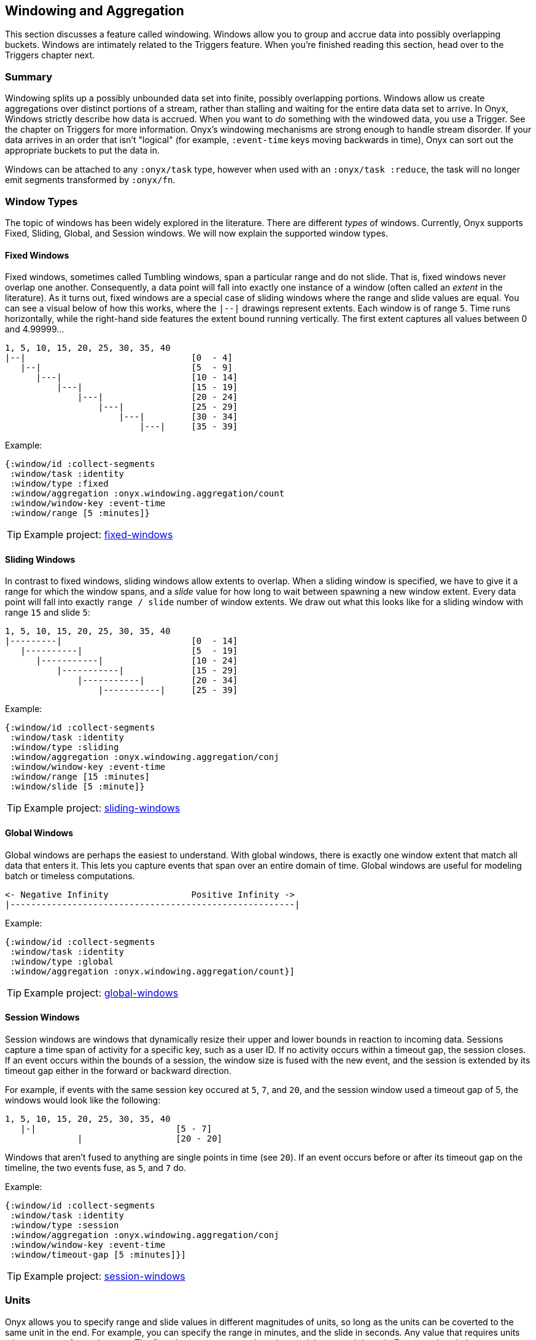 [[windowing-and-aggregation]]
== Windowing and Aggregation

This section discusses a feature called windowing. Windows allow you to
group and accrue data into possibly overlapping buckets. Windows are
intimately related to the Triggers feature. When you're finished reading
this section, head over to the Triggers chapter next.

=== Summary

Windowing splits up a possibly unbounded data set into finite, possibly
overlapping portions. Windows allow us create aggregations over distinct
portions of a stream, rather than stalling and waiting for the entire
data data set to arrive. In Onyx, Windows strictly describe how data is
accrued. When you want to _do_ something with the windowed data, you use
a Trigger. See the chapter on Triggers for more information. Onyx's
windowing mechanisms are strong enough to handle stream disorder. If
your data arrives in an order that isn't "logical" (for example,
`:event-time` keys moving backwards in time), Onyx can sort out the
appropriate buckets to put the data in.

Windows can be attached to any `:onyx/task` type, however when used with an
`:onyx/task :reduce`, the task will no longer emit segments transformed by `:onyx/fn`.

=== Window Types

The topic of windows has been widely explored in the literature. There
are different _types_ of windows. Currently, Onyx supports Fixed,
Sliding, Global, and Session windows. We will now explain the supported
window types.

==== Fixed Windows

Fixed windows, sometimes called Tumbling windows, span a particular
range and do not slide. That is, fixed windows never overlap one
another. Consequently, a data point will fall into exactly one instance
of a window (often called an _extent_ in the literature). As it turns
out, fixed windows are a special case of sliding windows where the range
and slide values are equal. You can see a visual below of how this
works, where the `|--|` drawings represent extents. Each window is of
range `5`. Time runs horizontally, while the right-hand side features
the extent bound running vertically. The first extent captures all
values between 0 and 4.99999...

[source,text]
----
1, 5, 10, 15, 20, 25, 30, 35, 40
|--|                                [0  - 4]
   |--|                             [5  - 9]
      |---|                         [10 - 14]
          |---|                     [15 - 19]
              |---|                 [20 - 24]
                  |---|             [25 - 29]
                      |---|         [30 - 34]
                          |---|     [35 - 39]
----

Example:

[source,clojure]
----
{:window/id :collect-segments
 :window/task :identity
 :window/type :fixed
 :window/aggregation :onyx.windowing.aggregation/count
 :window/window-key :event-time
 :window/range [5 :minutes]}
----

TIP: Example project:
https://github.com/onyx-platform/onyx-examples/tree/0.9.x/fixed-windows[fixed-windows]

==== Sliding Windows

In contrast to fixed windows, sliding windows allow extents to overlap.
When a sliding window is specified, we have to give it a range for which
the window spans, and a _slide_ value for how long to wait between
spawning a new window extent. Every data point will fall into exactly
`range / slide` number of window extents. We draw out what this looks
like for a sliding window with range `15` and slide `5`:

[source,text]
----
1, 5, 10, 15, 20, 25, 30, 35, 40
|---------|                         [0  - 14]
   |----------|                     [5  - 19]
      |-----------|                 [10 - 24]
          |-----------|             [15 - 29]
              |-----------|         [20 - 34]
                  |-----------|     [25 - 39]
----

Example:

[source,clojure]
----
{:window/id :collect-segments
 :window/task :identity
 :window/type :sliding
 :window/aggregation :onyx.windowing.aggregation/conj
 :window/window-key :event-time
 :window/range [15 :minutes]
 :window/slide [5 :minute]}
----

TIP: Example project:
https://github.com/onyx-platform/onyx-examples/tree/0.9.x/sliding-windows[sliding-windows]

==== Global Windows

Global windows are perhaps the easiest to understand. With global
windows, there is exactly one window extent that match all data that
enters it. This lets you capture events that span over an entire domain
of time. Global windows are useful for modeling batch or timeless
computations.

[source,text]
----
<- Negative Infinity                Positive Infinity ->
|-------------------------------------------------------|
----

Example:

[source,clojure]
----
{:window/id :collect-segments
 :window/task :identity
 :window/type :global
 :window/aggregation :onyx.windowing.aggregation/count}]
----

TIP: Example project:
https://github.com/onyx-platform/onyx-examples/tree/0.9.x/global-windows[global-windows]

==== Session Windows

Session windows are windows that dynamically resize their upper and
lower bounds in reaction to incoming data. Sessions capture a time span
of activity for a specific key, such as a user ID. If no activity occurs
within a timeout gap, the session closes. If an event occurs within the
bounds of a session, the window size is fused with the new event, and
the session is extended by its timeout gap either in the forward or
backward direction.

For example, if events with the same session key occured at `5`, `7`,
and `20`, and the session window used a timeout gap of 5, the windows
would look like the following:

[source,text]
----
1, 5, 10, 15, 20, 25, 30, 35, 40
   |-|                           [5 - 7]
              |                  [20 - 20]
----

Windows that aren't fused to anything are single points in time (see
`20`). If an event occurs before or after its timeout gap on the
timeline, the two events fuse, as `5`, and `7` do.

Example:

[source,clojure]
----
{:window/id :collect-segments
 :window/task :identity
 :window/type :session
 :window/aggregation :onyx.windowing.aggregation/conj
 :window/window-key :event-time
 :window/timeout-gap [5 :minutes]}]
----

TIP: Example project:
https://github.com/onyx-platform/onyx-examples/tree/0.9.x/session-windows[session-windows]

=== Units

Onyx allows you to specify range and slide values in different
magnitudes of units, so long as the units can be coverted to the same
unit in the end. For example, you can specify the range in minutes, and
the slide in seconds. Any value that requires units takes a vector of
two elements. The first element represents the value, and the second the
unit. For example, window specifications denoting range and slide might
look like:

[source,clojure]
----
{:window/range [1 :minute]
 :window/slide [30 :seconds]}
----

See the information model for all supported units. You can use a
singular form (e.g. `:minute`) instead of the plural (e.g. `:minutes`)
where it makes sense for readability.

Onyx is also capable of sliding by `:elements`. This is often referred
to as "slide-by-tuple" in research. Onyx doesn't require a time-based
range and slide value. Any totally ordered value will work equivalently.

=== Aggregation

Windows allow you accrete data over time. Sometimes, you want to store
all the data. Othertimes you want to incrementally compact the data.
Window specifications must provide a `:window/aggregation` key. We'll go
over an example of every type of aggregation that Onyx supports.

==== `:onyx.windowing.aggregation/conj`

The `:conj` aggregation is the simplest. It collects segments for this
window and retains them in a vector, unchanged.

[source,clojure]
----
{:window/id :collect-segments
 :window/task :identity
 :window/type :sliding
 :window/aggregation :onyx.windowing.aggregation/conj
 :window/window-key :event-time
 :window/range [30 :minutes]
 :window/slide [5 :minutes]
 :window/doc "Collects segments on a 30 minute window sliding every 5 minutes"}
----

==== `:onyx.windowing.aggregation/count`

The `:onyx.windowing.aggregation/count` operation counts the number of
segments in the window.

[source,clojure]
----
{:window/id :count-segments
 :window/task :identity
 :window/type :fixed
 :window/aggregation :onyx.windowing.aggregation/count
 :window/window-key :event-time
 :window/range [1 :hour]
 :window/doc "Counts segments in one hour fixed windows"}
----

==== `:onyx.windowing.aggregation/sum`

The `:sum` operation adds the values of `:age` for all segments in the
window.

[source,clojure]
----
{:window/id :sum-ages
 :window/task :identity
 :window/type :fixed
 :window/aggregation [:onyx.windowing.aggregation/sum :age]
 :window/window-key :event-time
 :window/range [1 :hour]
 :window/doc "Adds the :age key in all segments in 1 hour fixed windows"}
----

==== `:onyx.windowing.aggregation/min`

The `:min` operation retains the minimum value found for `:age`. An
initial value must be supplied via `:window/init`.

[source,clojure]
----
{:window/id :min-age
 :window/task :identity
 :window/type :fixed
 :window/aggregation [:onyx.windowing.aggregation/min :age]
 :window/init 100
 :window/window-key :event-time
 :window/range [30 :minutes]
 :window/doc "Finds the minimum :age in 30 minute fixed windows, default is 100"}
----

==== `:onyx.windowing.aggregation/max`

The `:max` operation retains the maximum value found for `:age`. An
initial value must be supplied via `:window/init`.

[source,clojure]
----
{:window/id :max-age
 :window/task :identity
 :window/type :fixed
 :window/aggregation [:onyx.windowing.aggregation/max :age]
 :window/init 0
 :window/window-key :event-time
 :window/range [30 :minutes]
 :window/doc "Finds the maximum :age in 30 minute fixed windows, default is 0"}
----

==== `:onyx.windowing.aggregation/average`

The `:average` operation maintains an average over `:age`. The state is
maintained as a map with three keys - `:n`, the number of elements, `:sum`, the running sum,
and `:average`, the running average.

[source,clojure]
----
{:window/id :average-age
 :window/task :identity
 :window/type :fixed
 :window/aggregation [:onyx.windowing.aggregation/average :age]
 :window/window-key :event-time
 :window/range [30 :minutes]
 :window/doc "Finds the average :age in 30 minute fixed windows, default is 0"}
----

==== `:onyx.windowing.aggregation/collect-by-key`

The `:collect-by-key` operation maintains a collection of all segments
with a common key.

[source,clojure]
----
{:window/id :collect-members
 :window/task :identity
 :window/type :fixed
 :window/aggregation [:onyx.windowing.aggregation/collect-by-key :team]
 :window/window-key :event-time
 :window/range [30 :minutes]
 :window/doc "Collects all users on the same :team in 30 minute fixed windows"}
----

==== Grouping

All of the above aggregates have slightly different behavior when
`:onyx/group-by-key` or `:onyx/group-by-fn` are specified on the catalog
entry. Instead of the maintaining a scalar value in the aggregate, Onyx
maintains a map. The keys of the map are the grouped values, and values
of the map are normal scalar aggregates.

For example, if you had the catalog entry set to `:onyx/group-by-key`
with value `:name`, and you used a window aggregate of
`:onyx.windowing.aggregation/count`, and you sent through segments
`[{:name "john"} {:name "tiffany"} {:name "john"}]`, the aggregate map
would look like `{"john" 2 "tiffany" 1}`. Since triggers fire once per
group, each trigger only receive the count of a single group as `state`,
not the entire aggregate map. To operate on all grouped values as a
single map you need to write a custom aggregation function,
see <<aggregation-state-management,state-example>>

=== Window Specification

See the Information Model chapter for an exact specification of what
values the Window maps need to supply. Here we will describe what each
of the keys mean.

|===
|key name | description

|`:window/id` |A unique identifier per window

|`:window/task` |The workflow task over which the window operates

|`:window/type` |Which type of window this is (fixed, sliding, etc)

|`:window/aggregation` |The aggregation function to apply, as described
above. If this operation is over a key, this is a vector, with the
second element being the key.

|`:window/window-key` |The key over which the range will be calculated

|`:window/range` |The span of the window

|`:window/slide` |The delay to wait to start a new window after the
previous window

|`:window/init` |The initial value required for some types of
aggregation

|`:window/min-value` |A strict mininum value that `:window/window-key`
can ever be, default is 0.

|`:window/doc` |An optional docstring explaining the window's purpose
|===
